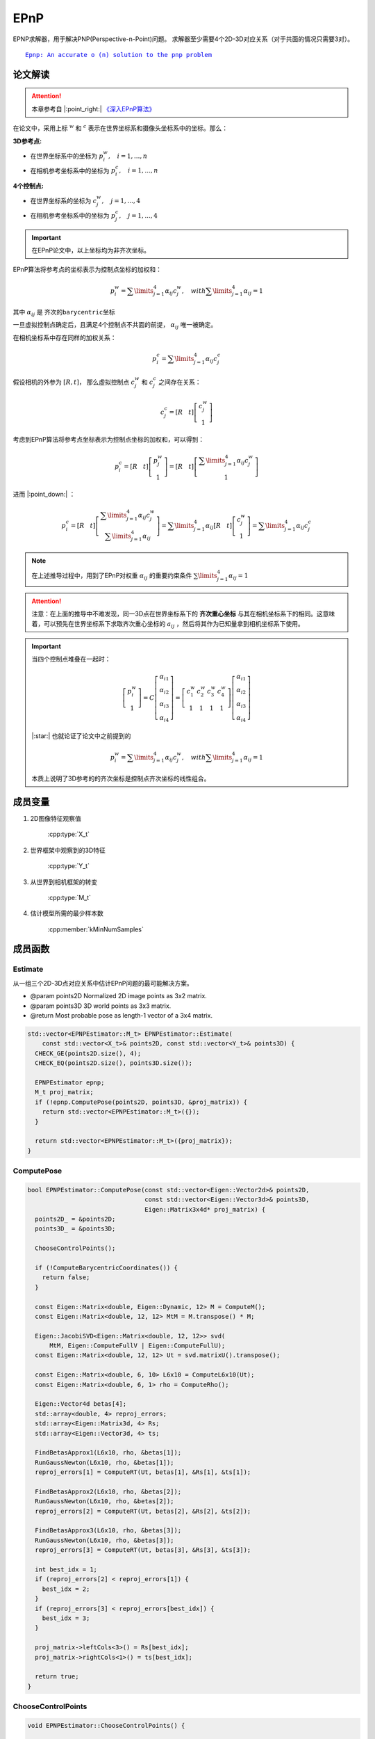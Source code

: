 EPnP
=====

EPNP求解器，用于解决PNP(Perspective-n-Point)问题。 求解器至少需要4个2D-3D对应关系（对于共面的情况只需要3对）。

.. parsed-literal::

    \ `Epnp: An accurate o (n) solution to the pnp problem <http://www.iri.upc.edu/people/fmoreno/Publications/2009/pdf/Lepetit_ijcv2009.pdf>`_

论文解读
~~~~~~~~~~~~

.. attention::

   本章参考自 |:point_right:|    `《深入EPnP算法》 <https://blog.csdn.net/jessecw79/article/details/82945918>`_

在论文中，采用上标 :math:`^w` 和 :math:`^c` 表示在世界坐标系和摄像头坐标系中的坐标。那么：

:3D参考点:

* 在世界坐标系中的坐标为 :math:`p_i^w, ~~~i = 1,...,n`

* 在相机参考坐标系中的坐标为 :math:`p_i^c, ~~~i = 1,...,n`

:4个控制点:

* 在世界坐标系的坐标为 :math:`c_j^w, ~~~j = 1,...,4`

* 在相机参考坐标系中的坐标为 :math:`p_j^c, ~~~j = 1,...,4`

.. important::
   在EPnP论文中，以上坐标均为非齐次坐标。

EPnP算法将参考点的坐标表示为控制点坐标的加权和：

   .. math::

      p_i^w = \sum\limits_{j=1}^4 \alpha_{ij}c_j^w, ~~~ with \sum\limits_{j=1}^4 \alpha_{ij} = 1

其中 :math:`\alpha_{ij}` 是 ``齐次的barycentric坐标``

一旦虚拟控制点确定后，且满足4个控制点不共面的前提， :math:`\alpha_{ij}` 唯一被确定。

在相机坐标系中存在同样的加权关系：

.. math::

   p_i^c = \sum\limits_{j=1}^4 \alpha_{ij}c_j^c

假设相机的外参为 :math:`[R, t]`， 那么虚拟控制点 :math:`c_j^w` 和 :math:`c_j^c` 之间存在关系：

.. math::

   c_j^c = [R~~~t]\left[
   \begin{matrix}
   c_j^w \\ 1
   \end{matrix}
   \right]

考虑到EPnP算法将参考点坐标表示为控制点坐标的加权和，可以得到：

.. math::

   p_i^c = [R~~~t] \left[
   \begin{matrix}
   p_j^w \\ 1
   \end{matrix}
   \right] = [R~~~t] \left[
   \begin{matrix}
   \sum\limits_{j=1}^4 \alpha_{ij}c_j^w \\ 1
   \end{matrix}
   \right]

进而 |:point_down:| ：

.. math::

   p_i^c = [R~~~t]\left[
   \begin{matrix}
   \sum\limits_{j=1}^4 \alpha_{ij}c_j^w \\ \sum\limits_{j=1}^4 \alpha_{ij}
   \end{matrix}
   \right] = \sum\limits_{j=1}^4 \alpha_{ij}[R~~~t]\left[
   \begin{matrix}
   c_j^w \\ 1
   \end{matrix}
   \right] = \sum\limits_{j=1}^4 \alpha_{ij}c_j^c

.. note::
   在上述推导过程中，用到了EPnP对权重 :math:`\alpha_{ij}` 的重要约束条件 :math:`\sum\limits_{j=1}^4 \alpha_{ij} = 1`

.. attention::

   注意：在上面的推导中不难发现，同一3D点在世界坐标系下的 **齐次重心坐标** 与其在相机坐标系下的相同。这意味着，可以预先在世界坐标系下求取齐次重心坐标的 :math:`a_{ij}` ，然后将其作为已知量拿到相机坐标系下使用。

.. important::

   当四个控制点堆叠在一起时：

   .. math::

      \left[
      \begin{matrix}
      p_i^w\\1
      \end{matrix}
      \right] = C \left[
      \begin{matrix}
      \alpha_{i1}\\ \alpha_{i2} \\ \alpha_{i3} \\ \alpha_{i4}
      \end{matrix}
      \right] = \left[
      \begin{matrix}
      c_1^w & c_2^w & c_3^w & c_4^w\\
      1 & 1 & 1 & 1
      \end{matrix}
      \right]\left[
      \begin{matrix}
      \alpha_{i1} \\ \alpha_{i2} \\ \alpha_{i3} \\ \alpha_{i4}
      \end{matrix}
      \right]

   |:star:| 也就论证了论文中之前提到的

   .. math::

      p_i^w = \sum\limits_{j=1}^4 \alpha_{ij}c_j^w, ~~~ with \sum\limits_{j=1}^4 \alpha_{ij} = 1

   本质上说明了3D参考的的齐次坐标是控制点齐次坐标的线性组合。


成员变量
~~~~~~~~~~~

1. 2D图像特征观察值

    :cpp:type:`X_t`

2. 世界框架中观察到的3D特征

    :cpp:type:`Y_t`

3. 从世界到相机框架的转变

    :cpp:type:`M_t`

4. 估计模型所需的最少样本数

    :cpp:member:`kMinNumSamples`


成员函数
~~~~~~~~~~~

Estimate
------------------------

从一组三个2D-3D点对应关系中估计EPnP问题的最可能解决方案。

-  @param points2D Normalized 2D image points as 3x2 matrix.

-  @param points3D 3D world points as 3x3 matrix.

-  @return Most probable pose as length-1 vector of a 3x4 matrix.

.. cpp:function::   static std::vector<M_t> Estimate(const std::vector<X_t>& points2D, const std::vector<Y_t>& points3D);

.. code-block:: cpp

    std::vector<EPNPEstimator::M_t> EPNPEstimator::Estimate(
        const std::vector<X_t>& points2D, const std::vector<Y_t>& points3D) {
      CHECK_GE(points2D.size(), 4);
      CHECK_EQ(points2D.size(), points3D.size());

      EPNPEstimator epnp;
      M_t proj_matrix;
      if (!epnp.ComputePose(points2D, points3D, &proj_matrix)) {
        return std::vector<EPNPEstimator::M_t>({});
      }

      return std::vector<EPNPEstimator::M_t>({proj_matrix});
    }

ComputePose
------------------------

.. cpp:function::   bool ComputePose(const std::vector<Eigen::Vector2d>& points2D, const std::vector<Eigen::Vector3d>& points3D, Eigen::Matrix3x4d* proj_matrix);

.. code-block:: cpp

    bool EPNPEstimator::ComputePose(const std::vector<Eigen::Vector2d>& points2D,
                                    const std::vector<Eigen::Vector3d>& points3D,
                                    Eigen::Matrix3x4d* proj_matrix) {
      points2D_ = &points2D;
      points3D_ = &points3D;

      ChooseControlPoints();

      if (!ComputeBarycentricCoordinates()) {
        return false;
      }

      const Eigen::Matrix<double, Eigen::Dynamic, 12> M = ComputeM();
      const Eigen::Matrix<double, 12, 12> MtM = M.transpose() * M;

      Eigen::JacobiSVD<Eigen::Matrix<double, 12, 12>> svd(
          MtM, Eigen::ComputeFullV | Eigen::ComputeFullU);
      const Eigen::Matrix<double, 12, 12> Ut = svd.matrixU().transpose();

      const Eigen::Matrix<double, 6, 10> L6x10 = ComputeL6x10(Ut);
      const Eigen::Matrix<double, 6, 1> rho = ComputeRho();

      Eigen::Vector4d betas[4];
      std::array<double, 4> reproj_errors;
      std::array<Eigen::Matrix3d, 4> Rs;
      std::array<Eigen::Vector3d, 4> ts;

      FindBetasApprox1(L6x10, rho, &betas[1]);
      RunGaussNewton(L6x10, rho, &betas[1]);
      reproj_errors[1] = ComputeRT(Ut, betas[1], &Rs[1], &ts[1]);

      FindBetasApprox2(L6x10, rho, &betas[2]);
      RunGaussNewton(L6x10, rho, &betas[2]);
      reproj_errors[2] = ComputeRT(Ut, betas[2], &Rs[2], &ts[2]);

      FindBetasApprox3(L6x10, rho, &betas[3]);
      RunGaussNewton(L6x10, rho, &betas[3]);
      reproj_errors[3] = ComputeRT(Ut, betas[3], &Rs[3], &ts[3]);

      int best_idx = 1;
      if (reproj_errors[2] < reproj_errors[1]) {
        best_idx = 2;
      }
      if (reproj_errors[3] < reproj_errors[best_idx]) {
        best_idx = 3;
      }

      proj_matrix->leftCols<3>() = Rs[best_idx];
      proj_matrix->rightCols<1>() = ts[best_idx];

      return true;
    }

ChooseControlPoints
------------------------

.. cpp:function:: void EPNPEstimator::ChooseControlPoints()

.. code-block:: cpp

    void EPNPEstimator::ChooseControlPoints() {

      // 以C0作为质心参考点
      cws_[0].setZero();

      for (size_t i = 0; i < points3D_->size(); ++i) {
        cws_[0] += (*points3D_)[i];
      }

      cws_[0] /= points3D_->size();

      Eigen::Matrix<double, Eigen::Dynamic, 3> PW0(points3D_->size(), 3);

      for (size_t i = 0; i < points3D_->size(); ++i) {
        PW0.row(i) = (*points3D_)[i] - cws_[0];
      }

      const Eigen::Matrix3d PW0tPW0 = PW0.transpose() * PW0;

      Eigen::JacobiSVD<Eigen::Matrix3d> svd(
          PW0tPW0, Eigen::ComputeFullV | Eigen::ComputeFullU);

      const Eigen::Vector3d D = svd.singularValues();

      const Eigen::Matrix3d Ut = svd.matrixU().transpose();

      for (int i = 1; i < 4; ++i) {
        const double k = std::sqrt(D(i - 1) / points3D_->size());

        cws_[i] = cws_[0] + k * Ut.row(i - 1).transpose();
      }
    }

.. note::

    为了系统的稳定性，采用如下策略进行控制点的选取。第一个控制点选择在所有3D点的质心位置

    .. math::

        c_1^w = \frac{1}{n} \sum\limits_{i=1}^n p_i^w

    其余点选择在数据的主方向上。具体操作如下，计算矩阵

    .. math::

        A = \left[
        \begin{matrix}
        (p_1^w)^T-(c_1^w)^T\\
        \dots\\
        (p_n^w)^T-(c_1^w)^T
        \end{matrix}
        \right]

    计算 :math:`A^TA` 的3个特征值为  :math:`\lambda_1,\lambda_2,\lambda_3`， 对应的特征向量为 :math:`v_1,v_2,v_3`，那么剩下的三个控制点为：

    .. math::

        \begin{cases}
        c_2^w = c_1^w + \sqrt{ \frac{\lambda_1}{n} } v_1 \\
        c_3^w = c_1^w + \sqrt{ \frac{\lambda_2}{n} } v_2 \\
        c_4^w = c_1^w + \sqrt{ \frac{\lambda_3}{n} } v_3 \\
        \end{cases}

    上述操作实际上是找到点云的重心，以及点云的三个主方向。`主成分分析(PCA) <https://en.wikipedia.org/wiki/Principal_component_analysis>`_

    .. figure:: 0.jpg
       :figclass: align-center

    到目前为止，已知可以知道4个控制点在世界坐标系下的坐标  :math:`c_j` ，每一个3D点的坐标  :math:`\alpha_{ij}`  。如果能把4个控制点在相机坐标系下的坐标求解出来，就可以计算出3D点在相机坐标系下的坐标，就可以求解出外参数  :math:`[R|t]` 。

ComputeBarycentricCoordinates
--------------------------------------------------

   计算barycentric coodinates

   .. cpp:function:: bool EPNPEstimator::ComputeBarycentricCoordinates()

   .. code-block:: cpp

      bool EPNPEstimator::ComputeBarycentricCoordinates() {
        Eigen::Matrix3d CC;
        for (int i = 0; i < 3; ++i) {
          for (int j = 1; j < 4; ++j) {
            CC(i, j - 1) = cws_[j][i] - cws_[0][i];
          }
        }

        if (CC.colPivHouseholderQr().rank() < 3) {
          return false;
        }

        const Eigen::Matrix3d CC_inv = CC.inverse();

        alphas_.resize(points2D_->size());
        for (size_t i = 0; i < points3D_->size(); ++i) {
          for (int j = 0; j < 3; ++j) {
            alphas_[i][1 + j] = CC_inv(j, 0) * ((*points3D_)[i][0] - cws_[0][0]) +
                                CC_inv(j, 1) * ((*points3D_)[i][1] - cws_[0][1]) +
                                CC_inv(j, 2) * ((*points3D_)[i][2] - cws_[0][2]);
          }
          alphas_[i][0] = 1.0 - alphas_[i][1] - alphas_[i][2] - alphas_[i][3];
        }

        return true;
      }

   .. note::

      .. code-block:: cpp

         for (int i = 0; i < 3; ++i) {
            for (int j = 1; j < 4; ++j) {
               CC(i, j - 1) = cws_[j][i] - cws_[0][i];
            }
         }

      假设上一步得到的控制点为 :math:`c_i^w = (x_i, y_i, z_i)^T ~~~(i =  1, 2, 3, 4)`， 则：经过变换后（将第一个控制点移动到原点）的控制点坐标组成的矩阵为

      .. math::

         CC = \left[
         \begin{matrix}
         x_2 - x_1 & x_3-x_1 & x_4-x_1\\
         y_2 - y_1 & y_3-y_1 & y_4-y_1\\
         z_2 - z_1 & z_3-z_1 & z_4-z_1
         \end{matrix}
         \right]

      其中 :math:`x_1` 为世界坐标系下的中心控制点， :math:`x_2,x_3,x_4` 为世界坐标系下的其他控制点

      如果QR分解的矩阵的秩 < 3，则返回false

      .. code-block:: cpp

         if (CC.colPivHouseholderQr().rank() < 3) {
          return false;
        }

      barycentric coodinates的计算公式为：

      .. math::

         \begin{eqnarray}
         \left[
         \begin{matrix}
         \alpha_{i2}\\ \alpha_{i3}\\ \alpha_{i4}\\
         \end{matrix}
         \right] &=& (CC)^{-1}
         \left[
         \begin{matrix}
         p_{ix}^w - c_{ix}^w\\p_{iy}^w - c_{iy}^w\\p_{iz}^w - c_{iz}^w
         \end{matrix}
         \right]\\\\
         \alpha_{i1} &=& 1 - \alpha_{i2} - \alpha_{i3} - \alpha_{i4} \\\\
         \end{eqnarray}

      .. code-block:: cpp

        alphas_.resize(points2D_->size());
        for (size_t i = 0; i < points3D_->size(); ++i) {
          for (int j = 0; j < 3; ++j) {
            alphas_[i][1 + j] = CC_inv(j, 0) * ((*points3D_)[i][0] - cws_[0][0]) +
                                CC_inv(j, 1) * ((*points3D_)[i][1] - cws_[0][1]) +
                                CC_inv(j, 2) * ((*points3D_)[i][2] - cws_[0][2]);
          }
          alphas_[i][0] = 1.0 - alphas_[i][1] - alphas_[i][2] - alphas_[i][3];
        }

ComputeM
-------------------------
   .. cpp:function::Eigen::Matrix<double, Eigen::Dynamic, 12> EPNPEstimator::ComputeM()

   .. code-block:: cpp

      Eigen::Matrix<double, Eigen::Dynamic, 12> EPNPEstimator::ComputeM() {
        Eigen::Matrix<double, Eigen::Dynamic, 12> M(2 * points2D_->size(), 12);
        for (size_t i = 0; i < points3D_->size(); ++i) {
          for (size_t j = 0; j < 4; ++j) {
            M(2 * i, 3 * j) = alphas_[i][j];
            M(2 * i, 3 * j + 1) = 0.0;
            M(2 * i, 3 * j + 2) = -alphas_[i][j] * (*points2D_)[i].x();

            M(2 * i + 1, 3 * j) = 0.0;
            M(2 * i + 1, 3 * j + 1) = alphas_[i][j];
            M(2 * i + 1, 3 * j + 2) = -alphas_[i][j] * (*points2D_)[i].y();
          }
        }
        return M;
      }

   .. note::

      设 :math:`K` 是摄像头的内参矩阵，可以通过标定获得 :math:`\{u_i\}_{i=1,...,n}` 是参考点 :math:`\{p_i\}_{i=1,...,n}` 的2D投影，那么有

      .. math::

         \forall i, w_i \left[
         \begin{matrix}
         u_i\\1
         \end{matrix}
         \right] = Kp_i^c = K \sum\limits_{j=1}^4 \alpha_{ij} c_j^c

      用 :math:`c_j^c = [x_j^c, y_j^c, z_j^c]^T` 带入上式，把 :math:`K` 展开：

      .. math::

         \forall i, w_i \left[
         \begin{matrix}
         u_i\\v_i\\1
         \end{matrix}
         \right] = \left[
         \begin{matrix}
         f_u & 0 & u_c\\0 & f_v & v_c \\ 0 & 0 & 1
         \end{matrix}
         \right] \sum\limits_{j=1}^4 \alpha_{ij} \left[
         \begin{matrix}
         x_j^c\\ y_j^c \\ z_j^c
         \end{matrix}
         \right]

      从上式可以得到两个线性方程：

      .. math::

         \begin{cases}
         \sum\limits_{j=1}^4 \alpha_{ij}f_ux_j^c + \alpha_{ij}(u_c-u_i)z_j^c = 0\\
         \sum\limits_{j=1}^4 \alpha_{ij}f_vy_j^c + \alpha_{ij}(v_c-v_j)z_j^c = 0
         \end{cases}

      把所有 :math:`n` 个点串联起来，我们可以得到一个线性方程组：

      .. math::

         Mx = 0

      已知变量： 控制参数 :math:`a_{ij}` ，相机内参数 :math:`f_x, f_y, c_x, c_y` ，  2D点坐标 :math:`u_i,v_i`

      未知变量： 4个控制点在相机坐标系下的坐标 :math:`x_j^c, y_j^c, z_j^c`

      因此  :math:`x` 是待求的12个位置参数， :math:`M` 的大小为 :math:`2n \times 12` ， :math:`Mx = 0` 的解即为 :math:`M` 的零空间。

      .. tip::

         直接对 :math:`Mx = 0` 使用SVD分解，其复杂度为 :math:`O(n^3)`

         对上式左右同乘 :math:`M^T` ，转换为对 :math:`M^TMx = 0` 进行奇异值分解，此时 :math:`M^TM` 为方阵，复杂度降为 :math:`O(n)`

      .. important::

         其中 :math:`x` 可以表示为 :math:`x = \sum\limits_{k = 1} ^N \beta_k v_k`

         这样表示的原因在于，由于 :math:`M` 的维数为 :math:`2 n * 12` ，则方程 :math:`Mx = 0` 的解的个数是根据 :math:`n` 来决定。

         如果 :math:`n >=6` 则方程在没有噪声的情况下有唯一解。

         如果 :math:`n < 6` 则方程有多个解，则此时 :math:`x` 由这些解的线性组合所决定，所以 :math:`x` 表示为：

         .. math::

            x = \sum\limits_{k = 1} ^N \beta_k v_k

         这里的 :math:`v_k` 是指的对矩阵 :math:`M^TM` 进行奇异值分解后，最小奇异值对应的特征向量，需要进行求解的是 :math:`\beta_k`

         经过作者的证明， :math:`N` 最多为 :math:`4` ，因此只需要考虑 :math:`N = 1,2,3,4` 这四种情况即可。

         （ :math:`N = 4` 时，方程为欠定方程组，在本章仅考虑 :math:`n = 1,2,3` 的情况）


   .. error::

      这里作者的代码忽略了内参，没看懂为什么？


ComputeL6x10
-------------------------

   .. cpp:function:: Eigen::Matrix<double, 6, 10> EPNPEstimator::ComputeL6x10(const Eigen::Matrix<double, 12, 12>& Ut)

   .. code-block:: cpp

      Eigen::Matrix<double, 6, 10> EPNPEstimator::ComputeL6x10(
          const Eigen::Matrix<double, 12, 12>& Ut) {
         Eigen::Matrix<double, 6, 10> L6x10;

         std::array<std::array<Eigen::Vector3d, 6>, 4> dv;
         for (int i = 0; i < 4; ++i) {
            int a = 0, b = 1;
            for (int j = 0; j < 6; ++j) {
               dv[i][j][0] = Ut(11 - i, 3 * a) - Ut(11 - i, 3 * b);
               dv[i][j][1] = Ut(11 - i, 3 * a + 1) - Ut(11 - i, 3 * b + 1);
               dv[i][j][2] = Ut(11 - i, 3 * a + 2) - Ut(11 - i, 3 * b + 2);

               b += 1;
            if (b > 3) {
               a += 1;
               b = a + 1;
            }
          }
        }

         for (int i = 0; i < 6; ++i) {
            L6x10(i, 0) = dv[0][i].transpose() * dv[0][i];
            L6x10(i, 1) = 2.0 * dv[0][i].transpose() * dv[1][i];
            L6x10(i, 2) = dv[1][i].transpose() * dv[1][i];
            L6x10(i, 3) = 2.0 * dv[0][i].transpose() * dv[2][i];
            L6x10(i, 4) = 2.0 * dv[1][i].transpose() * dv[2][i];
            L6x10(i, 5) = dv[2][i].transpose() * dv[2][i];
            L6x10(i, 6) = 2.0 * dv[0][i].transpose() * dv[3][i];
            L6x10(i, 7) = 2.0 * dv[1][i].transpose() * dv[3][i];
            L6x10(i, 8) = 2.0 * dv[2][i].transpose() * dv[3][i];
            L6x10(i, 9) = dv[3][i].transpose() * dv[3][i];
         }

         return L6x10;
      }

   .. note::

      由于控制点 :math:`c_i` 之间的距离是不随着坐标系的改变而改变的，因此有

      .. math::

         ||c_i^c - c_j^c||^2 = ||c_i^w - c_j^w||^2

      注意，上面一节的等式 :math:`Mx = 0` 中的 :math:`x` 是  :math:`c_i^c` ，因此上式转换为：

      .. math::

         ||\sum\limits_{k=1}^N \beta_k v_k^{[i]} - \sum\limits_{k=1}^N \beta_k v_k^{[j]}||^2 = ||c_i^w - c_j^w||^2

      这是一个关于 :math:`\{ \beta_k \}_{k=1,...,N}` 的二次方程，没有关于 :math:`\{ \beta_k \}_{k=1,...,N}` 的一次项。

      将二次项 :math:`\beta_i \beta_j` 替换为 :math:`\beta_{ij}` ，那么该方程就是 :math:`\{\beta_{ij}\}_{i,j=1,...,N}` 的线性方程。

      对于  :math:`v_j^{[i]}` ：

      * 下标 :math:`j` 表示该 :math:`v` 向量是 :math:`M^TM` 奇异值分解后的右奇异值矩阵的（ :math:`U` 矩阵）的倒数第 :math:`j` 列。

      * 上标 :math:`i` 是第 :math:`j` 列里的第 :math:`i` 个控制点。

      .. figure:: 1.jpg
         :figclass: align-center
         :scale: 60%

      .. important::

         对于4个控制点，可以得到 :math:`C_4^2 = 6` 个方程

         当 :math:`N` 取不同的值时，线性未知数的个数为：

         *  :math:`N = 1` ，线性未知数的个数为1，方程为变为 :math:`x = \beta v`

         .. math::

            || \beta v^{[i]} - \beta v^{[j]} ||^2 = ||c_i^w - c_j^w||^2

         *  :math:`N = 2` ，线性未知数的个数为3，方程为变为 :math:`x = \beta_1 v_1 + \beta_2 v_2`

         .. math::

            || (\beta_1 v_1^{[i]} + \beta_2 v_2^{[i]}) - (\beta_1 v_1^{[j]} + \beta_2 v_2^{[j]})||^2 = ||c_i^w - c_j^w||^2

         *  :math:`N = 3` ，线性未知数的个数为6，方程为变为 :math:`x = \beta_1 v_1 + \beta_2 v_2 + \beta_3 v_3`

         .. math::

            || (\beta_1 v_1^{[i]} + \beta_2 v_2^{[i]} + \beta_3 v_3^{[i]}) - (\beta_1 v_1^{[j]} + \beta_2 v_2^{[j]} + \beta_3 v_3^{[j]})||^2 = ||c_i^w - c_j^w||^2

         *  :math:`N = 4` ，线性未知数的个数为10，此时未知数个数多于方程个数（欠定方程）

         .. math::

            || (\beta_1 v_1^{[i]} + \beta_2 v_2^{[i]} + \beta_3 v_3^{[i]} + \beta_4 v_4^{[i]}) - (...) || = ||c_i^w - c_j^w||^2



      如何求解 :math:`\beta_k` 呢？

      *  :math:`N = 1` 时， :math:`\beta` 为：

         .. math::

            \beta = \frac{ \sum\limits_{\{i,j\}\in [1,4]}  ||v^{[i]} - v^{[j]} || · || c_i^w - c_j^w || }  {\sum\limits_{\{i,j\}\in[1,4] } || v^{[i]} - v^{[j]} ||^2 }

      *  :math:`N = 2` 时，将方程展开：

         .. math::

            || \beta_1 \underbrace{ (v_1^{[i]} - v_1^{[j]}) }_{S_1} + \beta_2 \underbrace{ (v_2^{[i]} - v_2^{[j]}) }_{S_2}||^2 = \underbrace{ || c_i^w - c_j^w ||^2 }_c\\

         .. math::

            \Downarrow

         .. math::

            \beta_1^2S_1^T S_1 + 2\beta_1\beta_2 S_2 + \beta_2^2 S_2^T S_2 = c

         根据之前定义的 :math:`\beta_{ij} = \beta_i \beta_j` ，从而 :math:`\beta_{11} = \beta_1 ^2, ~~\beta_{12} = \beta_1 * \beta_2, ~~\beta_{22} = \beta_2^2`

         进而方程变为：

         .. math::

            L \beta = \rho

         其中 :math:`\beta = [\beta_{11},\beta_{12},\beta_{22}]^T` ， :math:`L` 为 :math:`6\times 3` 的矩阵， :math:`\rho` 为 :math:`6 \times 1` 的矩阵。

         .. figure:: 2.jpg
            :scale: 60%

         此时， :math:`\beta` 为：

         .. math::

            \beta = (L^TL)^{-1}L^T \rho

         解出 :math:`\beta` 后可以获得两组 :math:`\beta_1, \beta_2` 的解，再根据控制点在相机前端，即 :math:`c_j^c ` 的 :math:`z > 0` ， 从而唯一确定 :math:`\beta_1, \beta_2`

      *  :math:`N = 3` 时，与 :math:`N = 2` 解法相同：

         此时 :math:`\beta = [\beta_{11},\beta_{12},\beta_{13},\beta_{22},\beta_{23},\beta_{33}]^T` ， :math:`L` 的大小为 :math:`6 \times 6`

         .. figure:: 3.jpg
            :scale: 60%

         此时， :math:`\beta` 为：

         .. math::

            \beta = L^{-1}\rho

      *  :math:`N = 4` 时，未知数的个数多于方程的个数

         论文中提到， :math:`\beta_{ab}\beta_{cd} = \beta_{a}\beta_{b}\beta_{c}\beta_{d} = \beta_{a'b'}\beta_{c'd'}`

         其中 :math:`\{a',b',c',d'\}` 是  :math:`\{a,b,c,d\}` 的一个排列。这样就可以减少未知数的个数。例如：

         例如：求出了 :math:`\beta_{11},\beta_{12},\beta_{13}` 那么就可以得到 :math:`\beta_{23} = \frac{\beta_{12}\beta_{13}}{\beta_{11}}` ，这样就可以求出 :math:`\{\beta_{ij}\}_{i,j = 1,...,N}` 了

         .. attention::

            注意：此时\beta 是 :math:`6 \times 10` 的（ :math:`\beta_{11} ··· \beta{44}` ），由于 :math:`\rho` 必须是 :math:`6\times 1` 因此 :math:`L` 的大小为 :math:`6 \times 10` 也就是代码中的 :math:`L6x10`

   .. note::

      回到代码，可以明显看到 :math:`N = 2,3,4` 的时候， :math:`L` 矩阵是 :math:`N = 4` 的情况下的 :math:`L` 矩阵的子集，因此直接构造  :math:`N = 4` 时的 :math:`L` 矩阵。

      .. tip::

         因为是 :math:`U^T` ，所以这里特征向量为 ``行向量``

         .. math::

            \begin{eqnarray}
            &Ut&(11,&[0,1,2]&) &\longrightarrow& ~~ v_1^{[1]}~~~~~~~~Ut(11,[9,10,11]) \longrightarrow  v_1^{[4]}\\
            &Ut&(10,&[0,1,2]&) &\longrightarrow& ~~ v_2^{[1]}\\
            &Ut&(9,&[0,1,2]&)  &\longrightarrow& ~~ v_3^{[1]}\\
            &Ut&(8,&[0,1,2]&)  &\longrightarrow& ~~ v_4^{[1]}
            \end{eqnarray}


         .. figure:: 4.jpg
            :figclass: align-center
            :scale: 60%

      .. code-block:: cpp

         Eigen::Matrix<double, 6, 10> L6x10;

         std::array<std::array<Eigen::Vector3d, 6>, 4> dv;

         for (int i = 0; i < 4; ++i) {
            int a = 0, b = 1;
            for (int j = 0; j < 6; ++j) {
               dv[i][j][0] = Ut(11 - i, 3 * a) - Ut(11 - i, 3 * b);
               dv[i][j][1] = Ut(11 - i, 3 * a + 1) - Ut(11 - i, 3 * b + 1);
               dv[i][j][2] = Ut(11 - i, 3 * a + 2) - Ut(11 - i, 3 * b + 2);

               b += 1;
               if (b > 3) {
                  a += 1;
                  b = a + 1;
               }
            }
         }

      则

      .. math::

         dv[i][0] = v_i^{[1]} - v_i^{[2]}~~~~~~~~dv[i][1] = v_i^{[1]} - v_i^{[3]}~~~~~~~~dv[i][2] = v_i^{[1]} - v_i^{[4]}\\
         dv[i][3] = v_i^{[2]} - v_i^{[3]}~~~~~~~~dv[i][4] = v_i^{[2]} - v_i^{[4]}~~~~~~~~dv[i][5] = v_i^{[3]} - v_i^{[4]}


      接下来需要构造的是 :math:`L` 矩阵

      .. parsed-literal::

                         L (6*10)                       *   betas (10*1)    =  rho (6*1)

         | ||v1i-v1j||^2  2*|(v1i-v1j)(v2i-v2j)|    ..|   | betas1*betas1 |   | dcw0_1 |
         |      ..                                    |   | betas1*betas2 |   | dcw0_2 |
         |      ..                                    |   | betas2*betas2 |   | dcw0_3 |
         |      ..                                    | * | betas1*betas3 | = | dcw1_2 |
         |      ..                                    |   | betas2*betas3 |   | dcw1_3 |
         |      ..                                    |   | betas3*betas3 |   | dcw2_3 |
                                                          | betas1*betas4 |
                                                          | betas2*betas4 |
                                                          | betas3*betas4 |
                                                          | betas4*betas4 |


      .. code-block:: cpp

         for (int i = 0; i < 6; ++i) {
            L6x10(i, 0) = dv[0][i].transpose() * dv[0][i];
            L6x10(i, 1) = 2.0 * dv[0][i].transpose() * dv[1][i];
            L6x10(i, 2) = dv[1][i].transpose() * dv[1][i];
            L6x10(i, 3) = 2.0 * dv[0][i].transpose() * dv[2][i];
            L6x10(i, 4) = 2.0 * dv[1][i].transpose() * dv[2][i];
            L6x10(i, 5) = dv[2][i].transpose() * dv[2][i];
            L6x10(i, 6) = 2.0 * dv[0][i].transpose() * dv[3][i];
            L6x10(i, 7) = 2.0 * dv[1][i].transpose() * dv[3][i];
            L6x10(i, 8) = 2.0 * dv[2][i].transpose() * dv[3][i];
            L6x10(i, 9) = dv[3][i].transpose() * dv[3][i];
         }

ComputeRho
-------------------------

   构造 :math:`6 \times 1` 的距离矩阵 :math:`\rho` ，记录4个控制点之间各自的距离

   .. cpp:function:: Eigen::Matrix<double, 6, 1> EPNPEstimator::ComputeRho()

   .. code-block:: cpp

      Eigen::Matrix<double, 6, 1> EPNPEstimator::ComputeRho() {
        Eigen::Matrix<double, 6, 1> rho;
        rho[0] = (cws_[0] - cws_[1]).squaredNorm();
        rho[1] = (cws_[0] - cws_[2]).squaredNorm();
        rho[2] = (cws_[0] - cws_[3]).squaredNorm();
        rho[3] = (cws_[1] - cws_[2]).squaredNorm();
        rho[4] = (cws_[1] - cws_[3]).squaredNorm();
        rho[5] = (cws_[2] - cws_[3]).squaredNorm();
        return rho;
      }

FindBetasApprox1
-------------------------

   求解 :math:`N = 4` 时的 :math:`\beta`

   .. important::

      注意！这里的程序，包括Opencv里的EPnP，都没有按照正确的方法去求解，而是选择了近似的方法。

      .. parsed-literal::

         betas10        = [B11 B12 B22 B13 B23 B33 B14 B24 B34 B44]

         betas_approx_1 = [B11 B12     B13         B14]

      将应该求的参数 :math:`betas \_10` 由10个减少到了4个 :math:`betas\_approx\_1` ， 然后求解的线性方程组。

   .. cpp:function:: void EPNPEstimator::FindBetasApprox1(const Eigen::Matrix<double, 6, 10>& L6x10,const Eigen::Matrix<double, 6, 1>& rho,Eigen::Vector4d* betas)

   .. code-block:: cpp

      void EPNPEstimator::FindBetasApprox1(const Eigen::Matrix<double, 6, 10>& L6x10,
                                           const Eigen::Matrix<double, 6, 1>& rho,
                                           Eigen::Vector4d* betas) {
         Eigen::Matrix<double, 6, 4> L_6x4;
         for (int i = 0; i < 6; ++i) {
            L_6x4(i, 0) = L6x10(i, 0);
            L_6x4(i, 1) = L6x10(i, 1);
            L_6x4(i, 2) = L6x10(i, 3);
            L_6x4(i, 3) = L6x10(i, 6);
         }

         Eigen::JacobiSVD<Eigen::Matrix<double, 6, 4>> svd(
               L_6x4, Eigen::ComputeFullV | Eigen::ComputeFullU);
         Eigen::Matrix<double, 6, 1> Rho_temp = rho;
         const Eigen::Matrix<double, 4, 1> b4 = svd.solve(Rho_temp);

         if (b4[0] < 0) {
            (*betas)[0] = std::sqrt(-b4[0]);
            (*betas)[1] = -b4[1] / (*betas)[0];
            (*betas)[2] = -b4[2] / (*betas)[0];
            (*betas)[3] = -b4[3] / (*betas)[0];
         } else {
            (*betas)[0] = std::sqrt(b4[0]);
            (*betas)[1] = b4[1] / (*betas)[0];
            (*betas)[2] = b4[2] / (*betas)[0];
            (*betas)[3] = b4[3] / (*betas)[0];
         }
      }

   .. note::

      求解线性方程组，求出 :math:`\beta_{11}, \beta_{12}, \beta_{13}, \beta_{14}`

      .. code-block:: cpp

         Eigen::JacobiSVD<Eigen::Matrix<double, 6, 4>> svd(
               L_6x4, Eigen::ComputeFullV | Eigen::ComputeFullU);

         Eigen::Matrix<double, 6, 1> Rho_temp = rho;

         const Eigen::Matrix<double, 4, 1> b4 = svd.solve(Rho_temp);

      然后求出 :math:`\beta_1, \beta_2, \beta_3, \beta_4`

      .. code-block:: cpp

         if (b4[0] < 0) {
            (*betas)[0] = std::sqrt(-b4[0]);
            (*betas)[1] = -b4[1] / (*betas)[0];
            (*betas)[2] = -b4[2] / (*betas)[0];
            (*betas)[3] = -b4[3] / (*betas)[0];
         }

         else {
            (*betas)[0] = std::sqrt(b4[0]);
            (*betas)[1] = b4[1] / (*betas)[0];
            (*betas)[2] = b4[2] / (*betas)[0];
            (*betas)[3] = b4[3] / (*betas)[0];
         }

FindBetasApprox2
-------------------------

   求解 :math:`N = 2` 时的 :math:`\beta`

   .. parsed-literal::

      betas10        = [B11 B12 B22 B13 B23 B33 B14 B24 B34 B44]

      betas_approx_2 = [B11 B12 B22                            ]

   .. cpp:function:: void EPNPEstimator::FindBetasApprox2(const Eigen::Matrix<double, 6, 10>& L6x10,const Eigen::Matrix<double, 6, 1>& rho,Eigen::Vector4d* betas)

   .. code-block:: cpp

      void EPNPEstimator::FindBetasApprox2(const Eigen::Matrix<double, 6, 10>& L6x10,
                                     const Eigen::Matrix<double, 6, 1>& rho,
                                     Eigen::Vector4d* betas) {
        Eigen::Matrix<double, 6, 3> L_6x3(6, 3);

        for (int i = 0; i < 6; ++i) {
          L_6x3(i, 0) = L6x10(i, 0);
          L_6x3(i, 1) = L6x10(i, 1);
          L_6x3(i, 2) = L6x10(i, 2);
        }

        Eigen::JacobiSVD<Eigen::Matrix<double, 6, 3>> svd(
            L_6x3, Eigen::ComputeFullV | Eigen::ComputeFullU);
        Eigen::Matrix<double, 6, 1> Rho_temp = rho;
        const Eigen::Matrix<double, 3, 1> b3 = svd.solve(Rho_temp);

        if (b3[0] < 0) {
          (*betas)[0] = std::sqrt(-b3[0]);
          (*betas)[1] = (b3[2] < 0) ? std::sqrt(-b3[2]) : 0.0;
        } else {
          (*betas)[0] = std::sqrt(b3[0]);
          (*betas)[1] = (b3[2] > 0) ? std::sqrt(b3[2]) : 0.0;
        }

        if (b3[1] < 0) {
          (*betas)[0] = -(*betas)[0];
        }

        (*betas)[2] = 0.0;
        (*betas)[3] = 0.0;
      }

   .. note::

      解线性方程组 求出 :math:`\beta_{11}, \beta_{12}, \beta_{22}`

      .. code-block:: cpp

         Eigen::JacobiSVD<Eigen::Matrix<double, 6, 3>> svd(
               L_6x3, Eigen::ComputeFullV | Eigen::ComputeFullU);

         Eigen::Matrix<double, 6, 1> Rho_temp = rho;

         const Eigen::Matrix<double, 3, 1> b3 = svd.solve(Rho_temp);

      然后再求出  :math:`\beta_1, \beta_2` （ :math:`\beta_3, \beta_4 = 0` ）

      .. code-block:: cpp

         if (b3[0] < 0) {
            (*betas)[0] = std::sqrt(-b3[0]);
            (*betas)[1] = (b3[2] < 0) ? std::sqrt(-b3[2]) : 0.0;
         }

         else {
            (*betas)[0] = std::sqrt(b3[0]);
            (*betas)[1] = (b3[2] > 0) ? std::sqrt(b3[2]) : 0.0;
         }

         if (b3[1] < 0) {
            (*betas)[0] = -(*betas)[0];
         }

         (*betas)[2] = 0.0;
         (*betas)[3] = 0.0;




FindBetasApprox3
-------------------------

   求解 :math:`N = 3` 时的 :math:`\beta`

   .. parsed-literal::

      betas10        = [B11 B12 B22 B13 B23 B33 B14 B24 B34 B44]

      betas_approx_3 = [B11 B12 B22 B13 B23                    ]

   .. cpp:function:: void EPNPEstimator::FindBetasApprox3(const Eigen::Matrix<double, 6, 10>& L6x10,const Eigen::Matrix<double, 6, 1>& rho,Eigen::Vector4d* betas)

   .. code-block:: cpp

      void EPNPEstimator::FindBetasApprox3(const Eigen::Matrix<double, 6, 10>& L6x10,
                                           const Eigen::Matrix<double, 6, 1>& rho,
                                           Eigen::Vector4d* betas) {
         Eigen::JacobiSVD<Eigen::Matrix<double, 6, 5>> svd(
            L6x10.leftCols<5>(), Eigen::ComputeFullV | Eigen::ComputeFullU);
         Eigen::Matrix<double, 6, 1> Rho_temp = rho;
         const Eigen::Matrix<double, 5, 1> b5 = svd.solve(Rho_temp);

         if (b5[0] < 0) {
            (*betas)[0] = std::sqrt(-b5[0]);
            (*betas)[1] = (b5[2] < 0) ? std::sqrt(-b5[2]) : 0.0;
         }

         else {
            (*betas)[0] = std::sqrt(b5[0]);
            (*betas)[1] = (b5[2] > 0) ? std::sqrt(b5[2]) : 0.0;
         }

         if (b5[1] < 0) {
            (*betas)[0] = -(*betas)[0];
         }

         (*betas)[2] = b5[3] / (*betas)[0];
         (*betas)[3] = 0.0;
      }

   .. note::

      解线性方程组 求出 :math:`\beta_{11}, \beta_{12}, \beta_{22}, \beta_{13}, \beta_{23}`

      .. code-block:: cpp

         Eigen::JacobiSVD<Eigen::Matrix<double, 6, 5>> svd(
               L6x10.leftCols<5>(), Eigen::ComputeFullV | Eigen::ComputeFullU);

         Eigen::Matrix<double, 6, 1> Rho_temp = rho;

         const Eigen::Matrix<double, 5, 1> b5 = svd.solve(Rho_temp);

      然后再求出  :math:`\beta_1, \beta_2, \beta_3` （ :math:`\beta_4 = 0` ）

      .. code-block:: cpp

         if (b5[0] < 0) {
            (*betas)[0] = std::sqrt(-b5[0]);
            (*betas)[1] = (b5[2] < 0) ? std::sqrt(-b5[2]) : 0.0;
         }

         else {
            (*betas)[0] = std::sqrt(b5[0]);
            (*betas)[1] = (b5[2] > 0) ? std::sqrt(b5[2]) : 0.0;
         }

         if (b5[1] < 0)
            (*betas)[0] = -(*betas)[0];

         (*betas)[2] = b5[3] / (*betas)[0];
         (*betas)[3] = 0.0;


RunGaussNewton
----------------------------

   在使用approx进行 :math:`\beta` 的初值求解后，需要使用GaussNewton的方法进行参数 :math:`\beta` 的优化。

   记：

   .. math::

      Error(\beta) = \sum\limits_{(i,j)~s.t.~i < j} (||c_i^c - c_j^c||^2 - ||c_i^w - c_j^w||^2)


   .. math::

      \Downarrow

   .. math::

      Error(\beta) = \sum\limits_{(i,j)~s.t.~i < j} (\sum\limits_{k=1}^4 || \beta_k v_k^{[i]} - \beta_k v_k^{[j]} ||^2 - ||c_i^w - c_j^w||^2)

   高斯牛顿法主要是要通过偏差对 :math:`\beta_1,\beta_2,\beta_3,\beta_4` 进行求导，这是数对矩阵的求导。

   .. math::

      Error(\beta_0 + \Delta \beta) = Error(\beta_0) + Error'(\beta) \Delta \beta = 0

   从而有等式：

   .. figure:: 6.jpg
      :figclass: align-center
      :scale: 75%

   这里分开来看：

   :math:`Error'(\beta)` ，称为 :math:`A` 矩阵。 实际上是 :math:`Error(\beta)` 分别对  :math:`\beta_i` 求偏导：

   .. math::

      \begin{eqnarray}
      A &=& [\frac{\delta Error(\beta)}{\delta \beta_1}~~~\frac{\delta Error(\beta)}{\delta \beta_2}~~~\frac{\delta Error(\beta)}{\delta \beta_3}~~~\frac{\delta Error(\beta)}{\delta \beta_4}]\\\\
        &=& [2L_1\beta_1+L_2\beta_2+L_4\beta_3+L_7\beta_4~~~ L_2\beta_1+2L_3\beta_2+L_5\beta_3+L_8\beta_4~~~···~~~···]
      \end{eqnarray}

   然后对 :math:`A` 矩阵进行 :math:`QR` 分解，得到：

   .. math::

      \Delta \beta = x = R^{-1} Q^{-1} b

   进而进行迭代：

   .. math::

      \beta' = \beta_0 + \Delta \beta


   .. cpp:function:: void EPNPEstimator::RunGaussNewton(const Eigen::Matrix<double, 6, 10>& L6x10,const Eigen::Matrix<double, 6, 1>& rho,Eigen::Vector4d* betas)

   .. code-block:: cpp

      void EPNPEstimator::RunGaussNewton(const Eigen::Matrix<double, 6, 10>& L6x10,
                                   const Eigen::Matrix<double, 6, 1>& rho,
                                   Eigen::Vector4d* betas) {
        Eigen::Matrix<double, 6, 4> A;
        Eigen::Matrix<double, 6, 1> b;

        const int kNumIterations = 5;
        for (int k = 0; k < kNumIterations; ++k) {
            for (int i = 0; i < 6; ++i) {
               A(i, 0) = 2 * L6x10(i, 0) * (*betas)[0] + L6x10(i, 1) * (*betas)[1] +
                      L6x10(i, 3) * (*betas)[2] + L6x10(i, 6) * (*betas)[3];
               A(i, 1) = L6x10(i, 1) * (*betas)[0] + 2 * L6x10(i, 2) * (*betas)[1] +
                      L6x10(i, 4) * (*betas)[2] + L6x10(i, 7) * (*betas)[3];
               A(i, 2) = L6x10(i, 3) * (*betas)[0] + L6x10(i, 4) * (*betas)[1] +
                      2 * L6x10(i, 5) * (*betas)[2] + L6x10(i, 8) * (*betas)[3];
               A(i, 3) = L6x10(i, 6) * (*betas)[0] + L6x10(i, 7) * (*betas)[1] +
                      L6x10(i, 8) * (*betas)[2] + 2 * L6x10(i, 9) * (*betas)[3];

               b(i) = rho[i] - (L6x10(i, 0) * (*betas)[0] * (*betas)[0] +
                              L6x10(i, 1) * (*betas)[0] * (*betas)[1] +
                              L6x10(i, 2) * (*betas)[1] * (*betas)[1] +
                              L6x10(i, 3) * (*betas)[0] * (*betas)[2] +
                              L6x10(i, 4) * (*betas)[1] * (*betas)[2] +
                              L6x10(i, 5) * (*betas)[2] * (*betas)[2] +
                              L6x10(i, 6) * (*betas)[0] * (*betas)[3] +
                              L6x10(i, 7) * (*betas)[1] * (*betas)[3] +
                              L6x10(i, 8) * (*betas)[2] * (*betas)[3] +
                              L6x10(i, 9) * (*betas)[3] * (*betas)[3]);
            }

            const Eigen::Vector4d x = A.colPivHouseholderQr().solve(b);

            (*betas) += x;
         }
      }

   .. note::

      结合代码来看，设定迭代次数为5次

      .. code-block:: cpp

         const int kNumIterations = 5;

      由于 :math:`L` 是 :math:`6 \times 10` 的矩阵，因此对每一行先进行求解。

      .. math::

         L(i,0) * b[0] + L(i,1) * b[1] + ... + L(i,9) * b[9] = r[i]

      那么对于 :math:`\beta_1` 求偏导，只有 :math:`b[0],b[1],b[3],b[6]` 含有 :math:`\beta_1` 项，剩下的项对 :math:`\beta_1` 求偏导后均为 :math:`0`

      因此  :math:`A(i,0)` 是 :math:`Error_{ij}(\beta)` 对 :math:`\beta_1` 求偏导：

      .. math::

         \begin{eqnarray}
         A(i,0) &=& \frac{\delta L(i,0) * \beta_1^2}{\delta \beta_1} + \frac{\delta L(i,1) * \beta_1 \beta_2}{\delta \beta_1} + \frac{\delta L(i,3) * \beta_1\beta_3}{\delta \beta_1} + \frac{\delta L(i,6) * \beta_1\beta_4}{\delta \beta_1}
         \\\\&=& 2 * L(i,0) * \beta_1 + L(i,1) * \beta_2 + L(i,3) * \beta_3 + L(i, 6) * \beta_4
         \end{eqnarray}

      .. parsed-literal::

                         L (6*10)                       *   betas (10*1)    =  rho (6*1)

         | ||v1i-v1j||^2  2*|(v1i-v1j)(v2i-v2j)|    ..|   | betas1*betas1 |   | dcw0_1 |
         |      ..                                    |   | betas1*betas2 |   | dcw0_2 |
         |      ..                                    |   | betas2*betas2 |   | dcw0_3 |
         |      ..                                    | * | betas1*betas3 | = | dcw1_2 |
         |      ..                                    |   | betas2*betas3 |   | dcw1_3 |
         |      ..                                    |   | betas3*betas3 |   | dcw2_3 |
                                                          | betas1*betas4 |
                                                          | betas2*betas4 |
                                                          | betas3*betas4 |
                                                          | betas4*betas4 |

      .. code-block:: cpp

         A(i, 0) = 2 * L6x10(i, 0) * (*betas)[0] + L6x10(i, 1) * (*betas)[1] +
                  L6x10(i, 3) * (*betas)[2] + L6x10(i, 6) * (*betas)[3];

         A(i, 1) = L6x10(i, 1) * (*betas)[0] + 2 * L6x10(i, 2) * (*betas)[1] +
                  L6x10(i, 4) * (*betas)[2] + L6x10(i, 7) * (*betas)[3];

         A(i, 2) = L6x10(i, 3) * (*betas)[0] + L6x10(i, 4) * (*betas)[1] +
                  2 * L6x10(i, 5) * (*betas)[2] + L6x10(i, 8) * (*betas)[3];

         A(i, 3) = L6x10(i, 6) * (*betas)[0] + L6x10(i, 7) * (*betas)[1] +
                  L6x10(i, 8) * (*betas)[2] + 2 * L6x10(i, 9) * (*betas)[3];


      方程 :math:`Ax = b` 的右侧 :math:`b` 为 :math:`\rho - L \beta_0`，使用的是Approx求出的初值 :math:`\beta_0`

      .. code-block:: cpp

         b(i) = rho[i] - (L6x10(i, 0) * (*betas)[0] * (*betas)[0] +
                        L6x10(i, 1) * (*betas)[0] * (*betas)[1] +
                        L6x10(i, 2) * (*betas)[1] * (*betas)[1] +
                        L6x10(i, 3) * (*betas)[0] * (*betas)[2] +
                        L6x10(i, 4) * (*betas)[1] * (*betas)[2] +
                        L6x10(i, 5) * (*betas)[2] * (*betas)[2] +
                        L6x10(i, 6) * (*betas)[0] * (*betas)[3] +
                        L6x10(i, 7) * (*betas)[1] * (*betas)[3] +
                        L6x10(i, 8) * (*betas)[2] * (*betas)[3] +
                        L6x10(i, 9) * (*betas)[3] * (*betas)[3]);

      然后通过 :math:`QR` 分解得到 :math:`\Delta \beta` ，加到 :math:`\beta` 上进行迭代

      .. code-block:: cpp

         const Eigen::Vector4d x = A.colPivHouseholderQr().solve(b);

         (*betas) += x;

ComputeRT
----------------------

   .. cpp:function:: double EPNPEstimator::ComputeRT(const Eigen::Matrix<double, 12, 12>& Ut,const Eigen::Vector4d& betas,Eigen::Matrix3d* R, Eigen::Vector3d* t)

   .. code-block:: cpp

      double EPNPEstimator::ComputeRT(const Eigen::Matrix<double, 12, 12>& Ut,
                                const Eigen::Vector4d& betas,
                                Eigen::Matrix3d* R, Eigen::Vector3d* t) {

         // 计算控制点在相机坐标系下的坐标
         ComputeCcs(betas, Ut);

         // 计算3D参考点在摄像头参考坐标系下的坐标
         ComputePcs();

         // 保证pcs和ccs坐标非负
         SolveForSign();

         //
         EstimateRT(R, t);

         return ComputeTotalReprojectionError(*R, *t);
      }

   .. note::

      通过带入 :math:`\beta` 的值到 :math:`x = \sum\limits_{i=1}^N \beta_i v_i ` 中得到相机坐标系下的四个控制点坐标 :math:`c_i^c` ，然后通过控制点的系数 :math:`\alpha_{ij}` 计算相机坐标系下参考点坐标 :math:`p_i^c` 。

      得到的坐标需要使深度值为正数所以得对符号进行处理。

      .. important::

         有了相机坐标系和世界坐标系的对应点就是3D-3D，就可以使用ICP进行求解。

         |:point_right:| :doc:`SVD求解ICP方法 </pages/paper/pointcloud/Least_Squares_Fitting/Least_Squares_Fitting>`

      求解 :math:`R, t` 的步骤为：

      1. 计算控制点在相机坐标系下的坐标

         .. math::

            c_i^c = \sum\limits_{j=1}^N \beta_k v_k^{[i]}, i = 1, ..., 4

         .. code-block:: cpp

            void EPNPEstimator::ComputeCcs(const Eigen::Vector4d& betas,
                               const Eigen::Matrix<double, 12, 12>& Ut) {
               for (int i = 0; i < 4; ++i) {
                  ccs_[i][0] = ccs_[i][1] = ccs_[i][2] = 0.0;
               }

               for (int i = 0; i < 4; ++i) {
                  for (int j = 0; j < 4; ++j) {
                     for (int k = 0; k < 3; ++k) {
                        ccs_[j][k] += betas[i] * Ut(11 - i, 3 * j + k);
                     }
                  }
               }
            }

      2. 计算3d点在相机坐标系下的坐标

         .. math::

            p_i^c = \sum\limits_{j=1}^4 \alpha_{ij}c_j^c, i = 1,...,n

         .. code-block:: cpp

            void EPNPEstimator::ComputePcs() {
              pcs_.resize(points2D_->size());
              for (size_t i = 0; i < points3D_->size(); ++i) {
                for (int j = 0; j < 3; ++j) {
                  pcs_[i][j] = alphas_[i][0] * ccs_[0][j] + alphas_[i][1] * ccs_[1][j] +
                               alphas_[i][2] * ccs_[2][j] + alphas_[i][3] * ccs_[3][j];
                }
              }
            }

      3. 保证pcs和ccs坐标非负

         检查第一个相机坐标系下的3d点，若发现深度为负，则调整所有ccs和所有pcs使其坐标非负。

         .. code-block:: cpp

            void EPNPEstimator::SolveForSign() {
              if (pcs_[0][2] < 0.0) {
                for (int i = 0; i < 4; ++i) {
                  ccs_[i] = -ccs_[i];
                }
                for (size_t i = 0; i < points3D_->size(); ++i) {
                  pcs_[i] = -pcs_[i];
                }
              }
            }

      4. 计算R和t

         EstimateRT

      5. 计算重投影误差并返回其值

         ComputeTotalReprojectionError


EstimateRT
----------------

   该步骤是使用的ICP求解 :math:`R,t`

   .. cpp:function:: void EPNPEstimator::EstimateRT(Eigen::Matrix3d* R, Eigen::Vector3d* t)

   .. code-block::

      void EPNPEstimator::EstimateRT(Eigen::Matrix3d* R, Eigen::Vector3d* t) {
        Eigen::Vector3d pc0 = Eigen::Vector3d::Zero();
        Eigen::Vector3d pw0 = Eigen::Vector3d::Zero();

        for (size_t i = 0; i < points3D_->size(); ++i) {
          pc0 += pcs_[i];
          pw0 += (*points3D_)[i];
        }
        pc0 /= points3D_->size();
        pw0 /= points3D_->size();

        Eigen::Matrix3d abt = Eigen::Matrix3d::Zero();
        for (size_t i = 0; i < points3D_->size(); ++i) {
          for (int j = 0; j < 3; ++j) {
            abt(j, 0) += (pcs_[i][j] - pc0[j]) * ((*points3D_)[i][0] - pw0[0]);
            abt(j, 1) += (pcs_[i][j] - pc0[j]) * ((*points3D_)[i][1] - pw0[1]);
            abt(j, 2) += (pcs_[i][j] - pc0[j]) * ((*points3D_)[i][2] - pw0[2]);
          }
        }

        Eigen::JacobiSVD<Eigen::Matrix3d> svd(
            abt, Eigen::ComputeFullV | Eigen::ComputeFullU);
        const Eigen::Matrix3d abt_U = svd.matrixU();
        const Eigen::Matrix3d abt_V = svd.matrixV();

        for (int i = 0; i < 3; ++i) {
          for (int j = 0; j < 3; ++j) {
            (*R)(i, j) = abt_U.row(i) * abt_V.row(j).transpose();
          }
        }

        if (R->determinant() < 0) {
          Eigen::Matrix3d Abt_v_prime = abt_V;
          Abt_v_prime.col(2) = -abt_V.col(2);
          for (int i = 0; i < 3; ++i) {
            for (int j = 0; j < 3; ++j) {
              (*R)(i, j) = abt_U.row(i) * Abt_v_prime.row(j).transpose();
            }
          }
        }

        *t = pc0 - *R * pw0;
      }

   .. note::

      1. 计算世界坐标系和相机坐标系下的质心坐标

         .. math::

            p_0^w = \frac{1}{n} \sum\limits_{i=1}^n p_i^w

         .. math::

            p_0^c = \frac{1}{n} \sum\limits_{i=1}^n p_i^c

         .. code-block:: cpp

            for (size_t i = 0; i < points3D_->size(); ++i) {
               pc0 += pcs_[i];
               pw0 += (*points3D_)[i];
            }

            pc0 /= points3D_->size();
            pw0 /= points3D_->size();

      2. 计算世界坐标系和相机坐标系去除质心的矩阵 :math:`A,B`

         .. math::

            A = \left[
            \begin{matrix}
            p_1^{w^T} - p_0^{w^T}\\···\\p_n^{w^T} - p_0^{w^T}
            \end{matrix}
            \right]

         .. math::

            B = \left[
            \begin{matrix}
            p_1^{c^T} - p_0^{c^T}\\···\\p_n^{c^T} - p_0^{c^T}
            \end{matrix}
            \right]


      3. 计算 :math:`W` 矩阵

         .. math::

            W = B^T A

         .. code-block:: cpp

            Eigen::Matrix3d abt = Eigen::Matrix3d::Zero();
            for (size_t i = 0; i < points3D_->size(); ++i) {
               for (int j = 0; j < 3; ++j) {
                  abt(j, 0) += (pcs_[i][j] - pc0[j]) * ((*points3D_)[i][0] - pw0[0]);
                  abt(j, 1) += (pcs_[i][j] - pc0[j]) * ((*points3D_)[i][1] - pw0[1]);
                  abt(j, 2) += (pcs_[i][j] - pc0[j]) * ((*points3D_)[i][2] - pw0[2]);
               }
            }

      4. 对 :math:`W` 进行SVD分解  :math:`W = U \Sigma V^T`

         .. code-block:: cpp

           Eigen::JacobiSVD<Eigen::Matrix3d> svd(abt, Eigen::ComputeFullV | Eigen::ComputeFullU);

      5. 计算旋转 :math:`R`

         .. math::

            R = UV^T

         .. code-block:: cpp

            const Eigen::Matrix3d abt_U = svd.matrixU();
            const Eigen::Matrix3d abt_V = svd.matrixV();

            for (int i = 0; i < 3; ++i)
               for (int j = 0; j < 3; ++j)
                  (*R)(i, j) = abt_U.row(i) * abt_V.row(j).transpose();

         如果 :math:`|R| < 0` ，则 :math:`R(2,:) = -R(2:0)`

         .. code-block:: cpp

            if (R->determinant() < 0) {
               Eigen::Matrix3d Abt_v_prime = abt_V;

               Abt_v_prime.col(2) = -abt_V.col(2);

               for (int i = 0; i < 3; ++i)
                  for (int j = 0; j < 3; ++j)
                     (*R)(i, j) = abt_U.row(i) * Abt_v_prime.row(j).transpose();
            }

      6. 计算平移 :math:`t` :

         .. math::

            t = p_0^c - Rp_0^w

         .. code-block:: cpp

            *t = pc0 - *R * pw0;


ComputeTotalReprojectionError
----------------------------------

   通过计算出的 :math:`R,t` 组成位姿矩阵，来计算2D点和3D点之间的重投影平方误差

   .. cpp:function:: double EPNPEstimator::ComputeTotalReprojectionError(const Eigen::Matrix3d& R, const Eigen::Vector3d& t)

   .. code-block:: cpp

      double EPNPEstimator::ComputeTotalReprojectionError(const Eigen::Matrix3d& R,
                                                          const Eigen::Vector3d& t) {
         Eigen::Matrix3x4d proj_matrix;
         proj_matrix.leftCols<3>() = R;
         proj_matrix.rightCols<1>() = t;

         std::vector<double> residuals;
         ComputeSquaredReprojectionError(*points2D_, *points3D_, proj_matrix,
                                        &residuals);

         double reproj_error = 0.0;
         for (const double residual : residuals) {
            reproj_error += std::sqrt(residual);
         }

         return reproj_error;
      }


